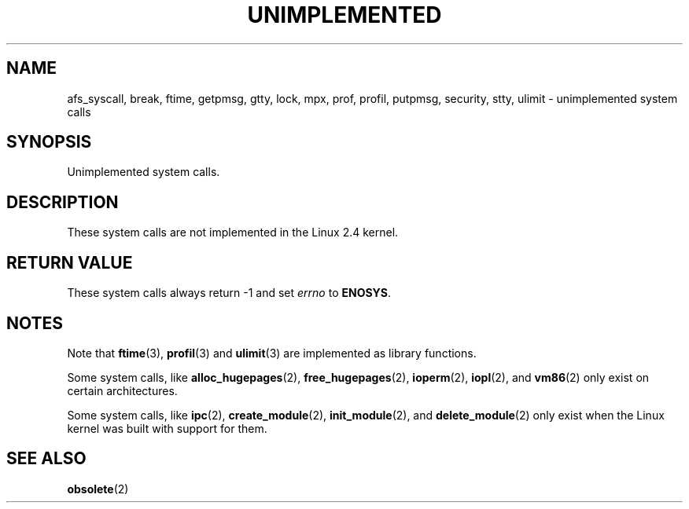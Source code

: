 .\" Hey Emacs! This file is -*- nroff -*- source.
.\"
.\" Copyright 1995 Michael Chastain (mec@shell.portal.com), 15 April 1995.
.\"
.\" This is free documentation; you can redistribute it and/or
.\" modify it under the terms of the GNU General Public License as
.\" published by the Free Software Foundation; either version 2 of
.\" the License, or (at your option) any later version.
.\"
.\" The GNU General Public License's references to "object code"
.\" and "executables" are to be interpreted as the output of any
.\" document formatting or typesetting system, including
.\" intermediate and printed output.
.\"
.\" This manual is distributed in the hope that it will be useful,
.\" but WITHOUT ANY WARRANTY; without even the implied warranty of
.\" MERCHANTABILITY or FITNESS FOR A PARTICULAR PURPOSE.  See the
.\" GNU General Public License for more details.
.\"
.\" You should have received a copy of the GNU General Public
.\" License along with this manual; if not, write to the Free
.\" Software Foundation, Inc., 59 Temple Place, Suite 330, Boston, MA 02111,
.\" USA.
.\"
.\" Updated, aeb, 980612
.\"
.TH UNIMPLEMENTED 2 2003-02-28 "Linux 2.4" "Linux Programmer's Manual"
.SH NAME
afs_syscall, break, ftime, getpmsg, gtty, lock, mpx, prof, profil,
putpmsg, security, stty, ulimit \- unimplemented system calls
.SH SYNOPSIS
Unimplemented system calls.
.SH DESCRIPTION
These system calls are not implemented in the Linux 2.4 kernel.
.SH "RETURN VALUE"
These system calls always return \-1 and set
.I errno
to
.BR ENOSYS .
.SH NOTES
Note that
.BR ftime (3),
.BR profil (3)
and
.BR ulimit (3)
are implemented as library functions.

Some system calls, like
.BR alloc_hugepages (2),
.BR free_hugepages (2),
.BR ioperm (2),
.BR iopl (2),
and
.BR vm86 (2)
only exist on certain architectures.

Some system calls, like
.BR ipc (2),
.BR create_module (2),
.BR init_module (2),
and
.BR delete_module (2)
only exist when the Linux kernel was built with support for them.
.SH "SEE ALSO"
.BR obsolete (2)
